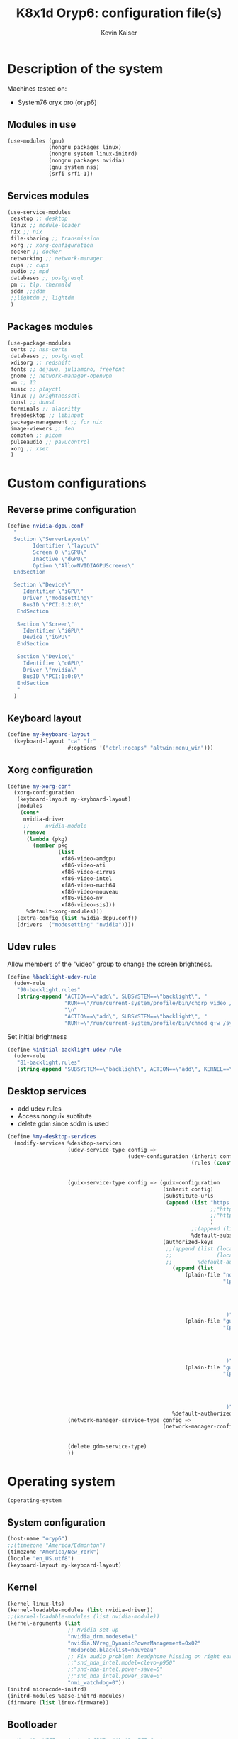 :DOC-CONFIG:
#+PROPERTY: header-args :mkdirp yes
#+STARTUP: fold
:END:

#+TITLE: K8x1d Oryp6: configuration file(s)
#+AUTHOR: Kevin Kaiser
#+EMAIL: k8x1d@protonmail.ch

# TODO: add manifest
* Description of the system
Machines tested on:
- System76 oryx pro (oryp6)
** Modules in use
#+BEGIN_SRC scheme :tangle system.scm :noweb yes
  (use-modules (gnu)
               (nongnu packages linux)
               (nongnu system linux-initrd)
               (nongnu packages nvidia)
               (gnu system nss)
               (srfi srfi-1))
#+END_SRC

** Services modules
#+BEGIN_SRC scheme :tangle system.scm :noweb yes
  (use-service-modules
   desktop ;; desktop
   linux ;; module-loader
   nix ;; nix
   file-sharing ;; transmission
   xorg ;; xorg-configuration
   docker ;; docker
   networking ;; network-manager
   cups ;; cups
   audio ;; mpd
   databases ;; postgresql
   pm ;; tlp, thermald
   sddm ;;sddm
   ;;lightdm ;; lightdm
   )
#+END_SRC

** Packages modules
#+BEGIN_SRC scheme :tangle system.scm :noweb yes
(use-package-modules
 certs ;; nss-certs
 databases ;; postgresql
 xdisorg ;; redshift
 fonts ;; dejavu, juliamono, freefont
 gnome ;; network-manager-openvpn
 wm ;; 13
 music ;; playctl
 linux ;; brightnessctl
 dunst ;; dunst
 terminals ;; alacritty
 freedesktop ;; libinput
 package-management ;; for nix
 image-viewers ;; feh
 compton ;; picom
 pulseaudio ;; pavucontrol
 xorg ;; xset
 )
#+END_SRC

* Custom configurations
** Reverse prime configuration
#+BEGIN_SRC scheme :tangle system.scm :noweb yes
  (define nvidia-dgpu.conf
    "
    Section \"ServerLayout\"
          Identifier \"layout\"
          Screen 0 \"iGPU\"
          Inactive \"dGPU\"
          Option \"AllowNVIDIAGPUScreens\"
    EndSection

    Section \"Device\"
       Identifier \"iGPU\"
       Driver \"modesetting\"
       BusID \"PCI:0:2:0\"
     EndSection

     Section \"Screen\"
       Identifier \"iGPU\"
       Device \"iGPU\"
     EndSection

     Section \"Device\"
       Identifier \"dGPU\"
       Driver \"nvidia\"
       BusID \"PCI:1:0:0\"
     EndSection
     "
    )
#+END_SRC

** Keyboard layout
#+BEGIN_SRC scheme :tangle system.scm :noweb yes
  (define my-keyboard-layout
    (keyboard-layout "ca" "fr"
                     #:options '("ctrl:nocaps" "altwin:menu_win")))

#+END_SRC

** Xorg configuration
#+BEGIN_SRC scheme :tangle system.scm :noweb yes
  (define my-xorg-conf
    (xorg-configuration
     (keyboard-layout my-keyboard-layout)
     (modules
      (cons*
       nvidia-driver
       ;;     nvidia-module
       (remove
        (lambda (pkg)
          (member pkg
                  (list
                   xf86-video-amdgpu
                   xf86-video-ati
                   xf86-video-cirrus
                   xf86-video-intel
                   xf86-video-mach64
                   xf86-video-nouveau
                   xf86-video-nv
                   xf86-video-sis)))
        %default-xorg-modules)))
     (extra-config (list nvidia-dgpu.conf))
     (drivers '("modesetting" "nvidia"))))
#+END_SRC

** Udev rules
Allow members of the "video" group to change the screen brightness.
#+BEGIN_SRC scheme :tangle system.scm :noweb yes
  (define %backlight-udev-rule
    (udev-rule
     "90-backlight.rules"
     (string-append "ACTION==\"add\", SUBSYSTEM==\"backlight\", "
                    "RUN+=\"/run/current-system/profile/bin/chgrp video /sys/class/backlight/%k/brightness\""
                    "\n"
                    "ACTION==\"add\", SUBSYSTEM==\"backlight\", "
                    "RUN+=\"/run/current-system/profile/bin/chmod g+w /sys/class/backlight/%k/brightness\"")))
#+END_SRC

Set initial brightness
#+BEGIN_SRC scheme :tangle system.scm :noweb yes
  (define %initial-backlight-udev-rule
    (udev-rule
     "81-backlight.rules"
     (string-append "SUBSYSTEM==\"backlight\", ACTION==\"add\", KERNEL==\"acpi_video0\", ATTR{brightness}=\"1\"")))
#+END_SRC

** Desktop services
- add udev rules
- Access nonguix subtitute
- delete gdm since sddm is used
#+BEGIN_SRC scheme :tangle system.scm :noweb yes
(define %my-desktop-services
  (modify-services %desktop-services
                   (udev-service-type config =>
                                      (udev-configuration (inherit config)
                                                          (rules (cons* %backlight-udev-rule
                                                                        %initial-backlight-udev-rule
                                                                        (udev-configuration-rules config)))))
                   (guix-service-type config => (guix-configuration
                                                 (inherit config)
                                                 (substitute-urls
                                                  (append (list "https://substitutes.nonguix.org" ;; nonguix
                                                                ;;"https://guix.bordeaux.inria.fr" ;; hpc
                                                                ;;"https://substitutes.guix.psychnotebook.org" ;; guix-science ;; broke often...
                                                                )
                                                          ;;(append (list "https://substitutes.nonguix.org")
                                                          %default-substitute-urls))
                                                 (authorized-keys
                                                  ;;(append (list (local-file "./nonguix-signing-key.pub")
                                                  ;;              (local-file "./science-signing-key.pub"))
                                                  ;;        %default-authorized-guix-keys))))
                                                    (append (list
                                                        (plain-file "non-guix.pub"
                                                                    "(public-key
                                                                       (ecc
                                                                         (curve Ed25519)
                                                                         (q #C1FD53E5D4CE971933EC50C9F307AE2171A2D3B52C804642A7A35F84F3A4EA98#)
                                                                       )
                                                                     )")
                                                        (plain-file "guix-science.pub"
                                                                    "(public-key
                                                                       (ecc
                                                                         (curve Ed25519)
                                                                         (q #D4E1CAFAB105581122B326E89804E3546EF905C0D9B39F161BBD8ABB4B11D14A#)
                                                                       )
                                                                     )")
                                                        (plain-file "guix-hpc.pub"
                                                                    "(public-key
                                                                       (ecc
                                                                         (curve Ed25519)
                                                                         (q #89FBA276A976A8DE2A69774771A92C8C879E0F24614AAAAE23119608707B3F06#)
                                                                       )
                                                                     )"))
                                                    %default-authorized-guix-keys))))
                   (network-manager-service-type config =>
                                                 (network-manager-configuration (inherit config)
                                                                                (vpn-plugins (list network-manager-openvpn
                                                                                                   network-manager-openconnect))))
                   (delete gdm-service-type)
                   ))
#+END_SRC

* Operating system
#+BEGIN_SRC scheme :tangle system.scm :noweb yes
    (operating-system
#+END_SRC
** System configuration
#+BEGIN_SRC scheme :tangle system.scm :noweb yes
  (host-name "oryp6")
  ;;(timezone "America/Edmonton")
  (timezone "America/New_York")
  (locale "en_US.utf8")
  (keyboard-layout my-keyboard-layout)
#+END_SRC

** Kernel
#+BEGIN_SRC scheme :tangle system.scm :noweb yes
  (kernel linux-lts)
  (kernel-loadable-modules (list nvidia-driver))
  ;;(kernel-loadable-modules (list nvidia-module))
  (kernel-arguments (list
                     ;; Nvidia set-up
                     "nvidia_drm.modeset=1"
                     "nvidia.NVreg_DynamicPowerManagement=0x02"
                     "modprobe.blacklist=nouveau"
                     ;; Fix audio problem: headphone hissing on right ear; cost: loose microphone for headphone
                     ;;"snd_hda_intel.model=clevo-p950"
                     ;;"snd-hda-intel.power-save=0"
                     ;;"snd_hda_intel.power_save=0"
                     "nmi_watchdog=0"))
  (initrd microcode-initrd)
  (initrd-modules %base-initrd-modules)
  (firmware (list linux-firmware))
#+END_SRC

** Bootloader
#+BEGIN_SRC scheme :tangle system.scm :noweb yes
;; Use the UEFI variant of GRUB with the EFI System
;; Partition mounted on /boot/efi.
(bootloader (bootloader-configuration
             (bootloader grub-efi-bootloader)
             (targets '("/boot/efi"))
             (timeout 5)
             (keyboard-layout my-keyboard-layout)
             (menu-entries (list
                            (menu-entry
                             (label "Pop!_OS")
                             (linux "/boot/vmlinuz-5.18.10-76051810-generic")
                             (linux-arguments '("root=/dev/nvme1n1p3"))
                             (initrd "/boot/initrd.img-5.18.10-76051810-generic"))
                            ;; TODO: repair entry
                            ;;(menu-entry
                            ;; (label "NixOS")
                            ;; (linux "/boot/efi/vmlinuz-5.15.34-0-generic")
                            ;; (linux-arguments '("root=/dev/nvme1n1p8"))
                            ;; (initrd "/boot/efi/initrd.img-5.15.34-0-generic"))
                            ))
             ))
#+END_SRC

** Filesystem
#+BEGIN_SRC scheme :tangle system.scm :noweb yes
  ;; Assume the target root file system is labelled "my-root",
  ;; and the EFI System Partition has UUID 1234-ABCD.
  (file-systems (append
                 (list (file-system
                        (device (uuid "e896af2f-15f1-4503-9564-975e93e79f40" 'ext4))
                        (mount-point "/")
                        (type "ext4"))
                       (file-system
                        (device (uuid "e45224c0-20bd-4ba8-880d-2bb84827dce7" 'ext4))
                        (mount-point "/home")
                        (type "ext4"))
                       (file-system
                        (device (uuid "7eb6c440-b26d-48d9-b8e9-bce47a46dfa1" 'ext4))
                        (mount-point "/shared")
                        (type "ext4"))
                       (file-system
                        (device (uuid "d3900119-e611-4e5a-887c-cd1dbf3711b4" 'ext4))
                        (mount-point "/extension")
                        (type "ext4"))
                       (file-system
                        (device (uuid "0554-6F13" 'fat))
                        (mount-point "/boot/efi")
                        (type "vfat")))
                 %base-file-systems))
#+END_SRC

#+BEGIN_SRC scheme :tangle system.scm :noweb yes
  (swap-devices (list
                 (swap-space
                  (target
                   (uuid "6e1c9e15-4904-4d63-877d-2001773ec067"))))) ;; test
#+END_SRC

** User(s)
#+BEGIN_SRC scheme :tangle system.scm :noweb yes
      (users (cons (user-account
                    (name "k8x1d")
                    (comment "Kevin Kaiser")
                    (group "users")
                    ;;(shell (file-append zsh "/bin/zsh"))
                    (supplementary-groups '("wheel" "netdev"
                                            "audio" "video"
                                            "lp" "docker"
  )))
                   %base-user-accounts))
#+END_SRC

** System-wide packages
#+BEGIN_SRC scheme :tangle system.scm :noweb yes
  (packages (append (list
                     ;; EXWM set-up
                     ;;emacs emacs-exwm emacs-desktop-environment
                     ;;emacs-next-pgtk

                     ;; i3 set-up ;;;;
                     i3-gaps ;; package version
                     polybar ;; bar
                     i3lock-color ;; lockscreen
                     alacritty ;; terminal
                     feh ;; wallpaper
                     picom ;; compositor
                     redshift ;; color temperature
                     pavucontrol ;; pulseaudio gui
                     pulseaudio ;; pulseaudio cli
                     xset ;; set keyboard rate
                     setxkbmap ;; set keyboard-layout
                     xss-lock ;; manage lock before-sleep
                     xinput ;; set touchpad
                     xrandr ;; screen manipulation
                     playerctl ;; extra
                     rofi ;;launcher
                     brightnessctl ;; brightness
                     dunst ;; notifications

                     ;; sway set-up
                     sway swayidle swaybg waybar bemenu swaylock-effects foot libnotify fnott
                     ;; Bluetooth
                     bluez
                     ;; utilities
                     acpi
                     ;;awesome-wm
                     ;;awesome
                     ;;stumpwm
                     ;;sbcl stumpwm `(,stumpwm "lib")

                     ;; Power management
                     tlp
                     ;; Fonts
                     font-dejavu font-juliamono font-gnu-freefont
                     ;; Extra packages
                     nix flatpak
                     ;; Drivers
                     nvidia-driver
                     ;; nvidia-module
                     nvidia-libs
                     ;; For user mounts
                     gvfs
                     ;; for HTTPS access
                     nss-certs)
                    %base-packages))
#+END_SRC

** Services specifications
*** Header
#+BEGIN_SRC scheme :tangle system.scm :noweb yes
      (services (cons*
#+END_SRC

*** Services
Gnome
#+BEGIN_SRC scheme :tangle system.scm :noweb yes
;;(service gnome-desktop-service-type)
#+END_SRC

Nvidia
#+BEGIN_SRC scheme :tangle system.scm :noweb yes
(simple-service 'custom-udev-rules udev-service-type (list nvidia-driver))
;;(simple-service 'custom-udev-rules udev-service-type (list nvidia-module))
(service kernel-module-loader-service-type
         '("nvidia"
           "nvidia_modeset"))
           ;;"nvidia_uvm"))
#+END_SRC
Databases
#+BEGIN_SRC scheme :tangle system.scm :noweb yes
  (service docker-service-type) ;; TODO: investigate when high increase startup-time, TODO: change data-root to save space on root
  (service postgresql-service-type
           (postgresql-configuration
            (data-directory "/shared/Databases/postgresql/data")
            (postgresql postgresql-14)))
  (service postgresql-role-service-type
           (postgresql-role-configuration
            (roles
             (list (postgresql-role
                    (name "k8x1d")
                    (permissions '(createdb login superuser))
                    (create-database? #t))))))
#+END_SRC

Printers
#+BEGIN_SRC scheme :tangle system.scm :noweb yes
  (service cups-service-type
           (cups-configuration
            (web-interface? #t)))
#+END_SRC

VPN
#+BEGIN_SRC scheme :tangle system.scm :noweb yes
  ;;(openvpn-client-service)
#+END_SRC

Music
#+BEGIN_SRC scheme :tangle system.scm :noweb yes
 ;; (service mpd-service-type
 ;;          (mpd-configuration
 ;;           (outputs
 ;;            (list (mpd-output
 ;;                   (name "PipeWire Sound Server")
 ;;                   (type "pipewire"))
 ;;                  ))))

  (service mpd-service-type
           (mpd-configuration
            (outputs
             (list (mpd-output
                    (name "pulse audio")
                    (type "pulse"))))
                   (user "k8x1d")))

#+END_SRC

Power management
#+BEGIN_SRC scheme :tangle system.scm :noweb yes
  ;;(service tlp-service-type
  ;;         (tlp-configuration
  ;;          (cpu-scaling-governor-on-ac (list "powersave")) ;; not diff alon on temp
  ;;          (energy-perf-policy-on-ac "powersave") ;; not diff alon on temp
  ;;          (sched-powersave-on-ac? #t) ;; not diff alon on temp
  ;;          (max-lost-work-secs-on-ac 60) ;; not diff alon on temp
  ;;          (disk-idle-secs-on-ac 2)
  ;;          (cpu-min-perf-on-bat 0)
  ;;          (cpu-max-perf-on-bat 30)
  ;;          (cpu-min-perf-on-ac 0)
  ;;          (cpu-max-perf-on-ac 100)
  ;;          ;;(cpu-boost-on-ac? enabled)
  ;;          (sound-power-save-on-bat 0) ;; don't change kernel parameters
  ;;          (pcie-aspm-on-ac "powersave")
  ;;          (start-charge-thresh-bat0 85)
  ;;          (stop-charge-thresh-bat0 90)
  ;;          (runtime-pm-on-ac "auto")))
  (service tlp-service-type)
  (service thermald-service-type)
#+END_SRC


File-sharing
#+BEGIN_SRC scheme :tangle system.scm :noweb yes
  ;; Torrents
  (service transmission-daemon-service-type
           (transmission-daemon-configuration
            (download-dir "/shared/torrents")
            (alt-speed-down (* 1024 2)) ;   2 MB/s
            (alt-speed-up 512)))          ; 512 kB/s
#+END_SRC

System commodities
#+BEGIN_SRC scheme :tangle system.scm :noweb yes
  (bluetooth-service #:auto-enable? #f)
  (service nix-service-type)
#+END_SRC

Lock screen
#+BEGIN_SRC scheme :tangle system.scm :noweb yes
(screen-locker-service i3lock-color "i3lock")
(screen-locker-service swaylock-effects "swaylock")
#+END_SRC

Login Managers
#+BEGIN_SRC scheme :tangle system.scm :noweb yes
;;(service sddm-service-type
;;         (sddm-configuration
;;          (xorg-configuration my-xorg-conf)))
(service sddm-service-type
(sddm-configuration
(themes-directory "/shared/Documents/Logiciels/guix_set-up/sddm/themes")
(theme "sugar-dark")
            ;;;;(sddm (fixpkg sddm)) ;; seem to cause black screen
            ;;;;(xdisplay-start "/home/k8x1d/start-up")
            ;;;;(xsession-command "/shared/Projects/Logiciels/.xinitrc") ;; test
            ;;;;(xsession-command picom)
            (sessions-directory "/shared/Documents/Logiciels/guix_set-up/sddm/wayland-sessions")
;;(xsessions-directory "/shared/Documents/Logiciels/guix_set-up/sddm/x-sessions")
(xorg-configuration my-xorg-conf)))
#+END_SRC


#+BEGIN_SRC scheme :tangle system.scm :noweb yes
;;(service lightdm-service-type (lightdm-configuration
;;                               (xorg-configuration my-xorg-conf)))
#+END_SRC


#+BEGIN_SRC scheme :tangle system.scm :noweb yes
;;(service slim-service-type (slim-configuration
;;                            (display ":0")
;;                            (vt "vt7")
;;                            (default-user "k8x1d")
;;                            (xorg-configuration my-xorg-conf)))
#+END_SRC


#+BEGIN_SRC scheme :tangle system.scm :noweb yes
;;  (service gdm-service-type
;;           (gdm-configuration
;;            (wayland? #t)
;;            (xorg-configuration my-xorg-conf)))
#+END_SRC

Desktop services
#+BEGIN_SRC scheme :tangle system.scm :noweb yes
  %my-desktop-services
#+END_SRC

*** Footer
#+BEGIN_SRC scheme :tangle system.scm :noweb yes
  ))
#+END_SRC

** Others
#+BEGIN_SRC scheme :tangle system.scm :noweb yes
  ;; Allow resolution of '.local' host names with mDNS.
  (name-service-switch %mdns-host-lookup-nss)
#+END_SRC


#+BEGIN_SRC scheme :tangle system.scm :noweb yes
    )
#+END_SRC

* Channels
** Header
#+BEGIN_SRC scheme :tangle channels.scm :noweb yes
    (list
#+END_SRC

** Guix channel
#+BEGIN_SRC scheme :tangle channels.scm :noweb yes
  (channel
   (name 'guix)
   (url "https://git.savannah.gnu.org/git/guix.git")
   (branch "master")
   ;;(commit
   ;;  "056935506b8b5550ebeb3acfc1d0c3b4f11b6a2e")
   (introduction
    (make-channel-introduction
     "9edb3f66fd807b096b48283debdcddccfea34bad"
     (openpgp-fingerprint
      "BBB0 2DDF 2CEA F6A8 0D1D  E643 A2A0 6DF2 A33A 54FA"))))
#+END_SRC

** Non-Guix channel
- Give access to non-gnu package such as non-libre Linux kernel and nvidia driver
#+BEGIN_SRC scheme :tangle channels.scm :noweb yes
  (channel
   (name 'nonguix)
   (url "https://gitlab.com/nonguix/nonguix")
   (branch "master")
   ;;(commit
   ;;  "8c22d70b02d4cf42f64784296fbd267695cd3e4c") ;; last upd:
   (introduction
    (make-channel-introduction
     "897c1a470da759236cc11798f4e0a5f7d4d59fbc"
     (openpgp-fingerprint
      "2A39 3FFF 68F4 EF7A 3D29  12AF 6F51 20A0 22FB B2D5"))))
#+END_SRC

** Flat channel (obsolete because of package emacs-next-pgtk)
- Give access to (pgtk) native compilation emacs
#+BEGIN_SRC scheme :tangle channels.scm :noweb yes
 ;; (channel
 ;;  (name 'flat)
 ;;  (url "https://github.com/flatwhatson/guix-channel.git")
 ;;  (commit
 ;;   "e57424b680e1724105e2598b68c30084b180cf58") ;; last upd: 03/09/2022
 ;;  (introduction
 ;;   (make-channel-introduction
 ;;    "33f86a4b48205c0dc19d7c036c85393f0766f806"
 ;;    (openpgp-fingerprint
 ;;     "736A C00E 1254 378B A982  7AF6 9DBE 8265 81B6 4490"))))
#+END_SRC

** dwl-guile channel
- Give access as guile configurable dwl fork
#+BEGIN_SRC scheme :tangle channels.scm :noweb yes
;;(channel
;;  (name 'home-service-dwl-guile)
;;  (url "https://github.com/engstrand-config/home-service-dwl-guile")
;;  (branch "main")
;;  (introduction
;;    (make-channel-introduction
;;      "314453a87634d67e914cfdf51d357638902dd9fe"
;;      (openpgp-fingerprint
;;        "C9BE B8A0 4458 FDDF 1268 1B39 029D 8EB7 7E18 D68C"))))
#+END_SRC

** K8X1D channel
#+BEGIN_SRC scheme :tangle channels.scm :noweb yes
;;(channel
;; (name 'k8x1d)
;; (url "https://gitlab.com/oryp6/guix_set-up/guix-channel.git")
;; (introduction
;;  (make-channel-introduction
;;   "a3633fe58b4c9cfd6918b9d8abbbc394010a642d"
;;   (openpgp-fingerprint
;;    "E109 BDB7 58D9 36A9 F4E5 D749 7769 412E D873 CFB8"))))
#+END_SRC

** Guix science channel
- Provides recent versions of scientific software, which cannot be included upstream such as RStudio
#+BEGIN_SRC scheme :tangle channels.scm :noweb yes
(channel
  (name 'guix-science)
  (url "https://github.com/guix-science/guix-science.git")
  (introduction
   (make-channel-introduction
        "b1fe5aaff3ab48e798a4cce02f0212bc91f423dc"
        (openpgp-fingerprint
         "CA4F 8CF4 37D7 478F DA05  5FD4 4213 7701 1A37 8446"))))
#+END_SRC

** Guix hpc channel
- testing
#+BEGIN_SRC scheme :tangle channels.scm :noweb yes
(channel
 (name 'guix-hpc)
 (url "https://gitlab.inria.fr/guix-hpc/guix-hpc.git"))
#+END_SRC

** Guix hpc non-free channel
- Provides access to cuda
#+BEGIN_SRC scheme :tangle channels.scm :noweb yes
(channel
 (name 'guix-hpc-non-free)
 (url "https://gitlab.inria.fr/guix-hpc/guix-hpc-non-free.git"))
#+END_SRC



** Footer
#+BEGIN_SRC scheme :tangle channels.scm :noweb yes
  )
#+END_SRC

* Shepherd user services
** Init file
- That init file allow to split the services as independent
- see https://guix.gnu.org/en/blog/2020/gnu-shepherd-user-services/)

#+BEGIN_SRC scheme :tangle ~/.config/shepherd/init.scm :noweb yes
(use-modules (shepherd service)
             ((ice-9 ftw) #:select (scandir)))

;; Load all the files in the directory 'init.d' with a suffix '.scm'.
(for-each
  (lambda (file)
    (load (string-append "init.d/" file)))
  (scandir (string-append (dirname (current-filename)) "/init.d")
           (lambda (file)
             (string-suffix? ".scm" file))))

;; Send shepherd into the background
(action 'shepherd 'daemonize)
#+END_SRC

** Sound with pipewire
#+BEGIN_SRC scheme :tangle ~/.config/shepherd/init.d/pipewire.scm :noweb yes
;;(define pipewire
;;  (make <service>
;;    #:provides '(pipewire)
;;    #:docstring "Run pipewire in the background"
;;    #:start (make-forkexec-constructor
;;              '("pipewire"))
;;    #:stop (make-kill-destructor)
;;    #:respawn? #t))
;;(register-services pipewire)
;;
;;(start-in-the-background '(pipewire))
;;;;(start pipewire)
#+END_SRC

#+BEGIN_SRC scheme :tangle ~/.config/shepherd/init.d/pipewire-pulse.scm :noweb yes
;;(define pipewire-pulse
;;  (make <service>
;;    #:provides '(pipewire-pulse)
;;    #:require '(pipewire)
;;    #:docstring "Run pipewire-pulse in the background"
;;    #:start (make-forkexec-constructor
;;              '("pipewire-pulse"))
;;    #:stop (make-kill-destructor)
;;    #:respawn? #t))
;;(register-services pipewire-pulse)
;;
;;(start-in-the-background '(pipewire-pulse))
;;;;(start pipewire-pulse)
#+END_SRC

#+BEGIN_SRC scheme :tangle ~/.config/shepherd/init.d/wireplumber.scm :noweb yes
;;(define wireplumber
;;  (make <service>
;;    #:provides '(wireplumber)
;;    #:require '(pipewire-pulse)
;;    #:docstring "Run wireplumber in the background"
;;    #:start (make-forkexec-constructor
;;             '("wireplumber"))
;;    #:stop (make-kill-destructor)
;;    #:respawn? #t))
;;(register-services wireplumber)
;;
;;(start-in-the-background '(wireplumber))
;;;;(start wireplumber)
#+END_SRC

** Compositor
#+BEGIN_SRC scheme :tangle ~/.config/shepherd/init.d/picom.scm :noweb yes
;;    (define picom
;;      (make <service>
;;        #:provides '(picom)
;;        #:docstring "Run picom in the background"
;;        #:start (make-forkexec-constructor
;;                  '("picom"))
;;        #:stop (make-kill-destructor)
;;        #:respawn? #t))
;;    (register-services picom)
;;
;;  (start-in-the-background '(picom))
;;  ;;(start picom)
#+END_SRC

** Battery_notifications
#+BEGIN_SRC scheme :tangle ~/.config/shepherd/init.d/battery_notifications.scm :noweb yes
    (define battery_notifications
      (make <service>
        #:provides '(battery_notifications)
        #:docstring "Run battery_notifications in the background"
        #:start (make-forkexec-constructor
                  '("~/.config/guix/utilities/battery_notifications.sh"))
        #:stop (make-kill-destructor)
        #:respawn? #t))
    (register-services battery_notifications)

  (start-in-the-background '(battery_notifications))
  ;;(start battery_notifications)
#+END_SRC



** Emacs daemon
#+BEGIN_SRC scheme :tangle ~/.config/shepherd/init.d/emacsd.scm :noweb yes
;;(define emacsd
;;  (make <service>
;;    #:provides '(emacsd)
;;    #:docstring "Emacs daemon"
;;    #:start (make-forkexec-constructor
;;              '("emacs" "--daemon"))
;;    #:stop (make-kill-destructor)
;;    #:respawn? #f))
;;(register-services emacsd)
;;
;;;;(start emacsd)
;;  (start-in-the-background '(emacsd))
#+END_SRC

** Color temperature adjustment
#+BEGIN_SRC scheme :tangle ~/.config/shepherd/init.d/redshift.scm :noweb yes
;;  (define redshift
;;    (make <service>
;;      #:provides '(redshift)
;;      #:docstring "Run redshift in the background"
;;      #:start (make-forkexec-constructor
;;               '("redshift" "-l" "53.55014:-113.46871" "-t" "6500:3000"))
;;      #:stop (make-kill-destructor)
;;      #:respawn? #t))
;;  (register-services redshift)
;;
;;  (start-in-the-background '(redshift))
#+END_SRC
* Utilities
** Battery notifications
#+BEGIN_SRC bash :tangle utilities/battery_notifications.sh :shebang "#!/bin/sh"
# inspired by https://askubuntu.com/questions/518928/how-to-write-a-script-to-listen-to-battery-status-and-alert-me-when-its-above
warning_level=30
critic_level=10
while true
do
   battery_level=`acpi -b | grep -P -o '[0-9]+(?=%)'`
   battery_charging=`acpi -b | grep -c 'Charging'`
   if [ $battery_level -le $warning_level ] && [ $battery_level -gt $critic_level ] && [ $battery_charging -eq "0" ]; then
       dunstify "Battery getting low..." "$battery_level% left"    
   elif [ $battery_level -le $critic_level ] && [ $battery_charging -eq "0" ]; then
       dunstify "Critically low battery level..." "$battery_level% left"    
   fi
    sleep 300 # 300 seconds or 5 minutes
done
#+END_SRC

** Other packages manager
Guix lack some useful packages that are accessible thought nix and flatpak.
The general rule used here follow this hierarchie of preference:
guix > nix > flatpak

*** Nix set-up
#+BEGIN_SRC bash :tangle utilities/nix_set-up :shebang "#!/bin/sh"
nix-channel --add https://nixos.org/channels/nixpkgs-unstable
nix-channel --update
nix-env -iA \
    nixpkgs.zotero \
    nixpkgs.julia-bin \
    nixpkgs.vscode \
    nixpkgs.neovim \
    nixpkgs.signal-desktop \
    nixpkgs.slack \
    nixpkgs.discord \
    nixpkgs.protonvpn-cli \
    nixpkgs.brave \
    nixpkgs.android-file-transfer \
    nixpkgs.system76-firmware


ln -s /nix/var/nix/profiles/per-user/k8x1d/profile ~/.nix-profile
#+END_SRC

*** Flatpak set-up
#+BEGIN_SRC bash :tangle utilities/guix_flatpak_set-up :shebang "#!/bin/sh"
flatpak remote-add --if-not-exists flathub https://flathub.org/repo/flathub.flatpakrepo

flatpak install flathub --user com.sindresorhus.Caprine
flatpak install flathub --user us.zoom.Zoom

#+END_SRC

** Activate manifest
# TODO: create explicit script to do so
See https://guix.gnu.org/cookbook/en/html_node/Basic-setup-with-manifests.html
#+BEGIN_SRC bash :tangle utilities/R_set-up :shebang "#!/bin/sh"
GUIX_EXTRA_PROFILES=$HOME/.guix-extra-profiles
mkdir -p "$GUIX_EXTRA_PROFILES"/R # if it does not exist yet
guix package --substitute-urls="https://substitutes.guix.psychnotebook.org https://substitutes.nonguix.org https://ci.guix.gnu.org" --manifest=$HOME/.config/guix/manifests/R.scm --profile="$GUIX_EXTRA_PROFILES"/R/R
#+END_SRC

#+BEGIN_SRC bash :tangle utilities/python_set-up :shebang "#!/bin/sh"
GUIX_EXTRA_PROFILES=$HOME/.guix-extra-profiles
mkdir -p "$GUIX_EXTRA_PROFILES"/python # if it does not exist yet
guix package --manifest=$HOME/.config/guix/manifests/python.scm --profile="$GUIX_EXTRA_PROFILES"/python/python
#+END_SRC

#+BEGIN_SRC bash :tangle utilities/neovim_set-up :shebang "#!/bin/sh"
GUIX_EXTRA_PROFILES=$HOME/.guix-extra-profiles
mkdir -p "$GUIX_EXTRA_PROFILES"/neovim # if it does not exist yet
guix package --manifest=$HOME/.config/guix/manifests/neovim.scm --profile="$GUIX_EXTRA_PROFILES"/neovim/neovim
#+END_SRC

#+BEGIN_SRC bash :tangle utilities/emacs_set-up :shebang "#!/bin/sh"
GUIX_EXTRA_PROFILES=$HOME/.guix-extra-profiles
mkdir -p "$GUIX_EXTRA_PROFILES"/emacs # if it does not exist yet
guix package --manifest=$HOME/.config/guix/manifests/emacs.scm --profile="$GUIX_EXTRA_PROFILES"/emacs/emacs
#+END_SRC

#+BEGIN_SRC bash :tangle utilities/desktop_set-up :shebang "#!/bin/sh"
GUIX_EXTRA_PROFILES=$HOME/.guix-extra-profiles
mkdir -p "$GUIX_EXTRA_PROFILES"/desktop # if it does not exist yet
guix package --manifest=$HOME/.config/guix/manifests/desktop.scm --profile="$GUIX_EXTRA_PROFILES"/desktop/desktop
#+END_SRC

** Multihead set-up
#+BEGIN_SRC bash :tangle utilities/multihead_set-up :shebang "#!/bin/sh"
xrandr --output eDP-1 --auto --output HDMI-1-0 --auto --right-of eDP-1
#+END_SRC

** Polybar set-up
#+BEGIN_SRC bash :tangle utilities/polybar_set-up :shebang "#!/bin/sh"
killall polybar
for m in $(polybar --list-monitors | cut -d":" -f1); do
    MONITOR=$m polybar --reload example &
done
#+END_SRC

* Manifest
** Desktop
*** Header
#+BEGIN_SRC scheme :tangle manifests/desktop.scm :noweb yes
(specifications->manifest
 '(
#+END_SRC

*** Packages
Browsers
#+BEGIN_SRC scheme :tangle manifests/desktop.scm
"firefox"
#+END_SRC

Images manipulation
#+BEGIN_SRC scheme :tangle manifests/desktop.scm
"gimp"
#+END_SRC

Zip
#+BEGIN_SRC scheme :tangle manifests/desktop.scm
"unzip"
#+END_SRC

Ssh
#+BEGIN_SRC scheme :tangle manifests/desktop.scm
"openssh"
#+END_SRC

Remote desktop
#+BEGIN_SRC scheme :tangle manifests/desktop.scm
"openconnect"
"rdesktop"
#+END_SRC

Mpd client
#+BEGIN_SRC scheme :tangle manifests/desktop.scm
"mpc-mpd"
#+END_SRC

Word processors
#+BEGIN_SRC scheme :tangle manifests/desktop.scm
"libreoffice"
"texlive"
#+END_SRC

Monitoring
#+BEGIN_SRC scheme :tangle manifests/desktop.scm
"htop"
#+END_SRC

Gtk configuration
#+BEGIN_SRC scheme :tangle manifests/desktop.scm
"lxappearance"
#+END_SRC

*** Footer
#+BEGIN_SRC scheme :tangle manifests/desktop.scm
))
#+END_SRC



** Emacs
*** Header
#+BEGIN_SRC scheme :tangle manifests/emacs.scm :noweb yes
(specifications->manifest
 '(
#+END_SRC

*** Packages
Emacs distribution
#+BEGIN_SRC scheme :tangle manifests/emacs.scm :noweb yes
;;"emacs-native-comp"
"emacs-next-pgtk"
#+END_SRC

Tools for straight.el
#+BEGIN_SRC scheme :tangle manifests/emacs.scm :noweb yes
"git"
#+END_SRC

Tools to build emacs vterm
#+BEGIN_SRC scheme :tangle manifests/emacs.scm :noweb yes
"cmake"
"make"
"gcc-toolchain"
"libtool"
"perl"
#+END_SRC

Pass
#+BEGIN_SRC scheme :tangle manifests/emacs.scm :noweb yes
"password-store"
#+END_SRC

*** Footer
#+BEGIN_SRC scheme :tangle manifests/emacs.scm :noweb yes
))
#+END_SRC


** R
*** Header
#+BEGIN_SRC scheme :tangle manifests/R.scm :noweb yes
(specifications->manifest
 '(
#+END_SRC

*** Packages
Emacs distribution
#+BEGIN_SRC scheme :tangle manifests/R.scm :noweb yes
"r"
#+END_SRC

IDE
#+BEGIN_SRC scheme :tangle manifests/R.scm :noweb yes
"rstudio"
#+END_SRC

C Library
#+BEGIN_SRC scheme :tangle manifests/R.scm :noweb yes
"libxml2"
#+END_SRC

R Library
#+BEGIN_SRC scheme :tangle manifests/R.scm :noweb yes
"r-here"
"r-languageserver"
"r-tibble"
"r-future"
"r-readr"
"r-magrittr"
"r-plyr"
"r-dplyr"
"r-purrr"
"r-furrr"
"r-rjson"
#+END_SRC

*** Footer
#+BEGIN_SRC scheme :tangle manifests/R.scm :noweb yes
))
#+END_SRC

** Python
*** Header
#+BEGIN_SRC scheme :tangle manifests/python.scm :noweb yes
(specifications->manifest
 '(
#+END_SRC

*** Packages
python distribution
#+BEGIN_SRC scheme :tangle manifests/python.scm :noweb yes
"python"
#+END_SRC

Package manager
#+BEGIN_SRC scheme :tangle manifests/python.scm :noweb yes
"python-pip"
#+END_SRC

Dependencies
#+BEGIN_SRC scheme :tangle manifests/python.scm :noweb yes
"ffmpeg" ;;yt-dlp
#+END_SRC

*** Footer
#+BEGIN_SRC scheme :tangle manifests/python.scm :noweb yes
))
#+END_SRC


** Neovim (doesn't work... c library not up-to-date, neorg failed)
*** Header
#+BEGIN_SRC scheme :tangle manifests/neovim.scm :noweb yes
(specifications->manifest
 '(
#+END_SRC

*** Packages
Neovim distribution
#+BEGIN_SRC scheme :tangle manifests/neovim.scm :noweb yes
"neovim"
#+END_SRC

General
#+BEGIN_SRC scheme :tangle manifests/neovim.scm :noweb yes
"node"
#+END_SRC

Syntax highlighter
#+BEGIN_SRC scheme :tangle manifests/neovim.scm :noweb yes
"tree-sitter"
#+END_SRC

LSP
#+BEGIN_SRC scheme :tangle manifests/neovim.scm :noweb yes
"rust-cargo"
#+END_SRC

*** Footer
#+BEGIN_SRC scheme :tangle manifests/neovim.scm :noweb yes
))
#+END_SRC
